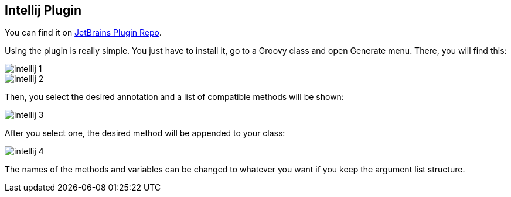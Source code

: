 == Intellij Plugin

You can find it on http://plugins.jetbrains.com/plugin/7538?pr=[JetBrains Plugin Repo].

Using the plugin is really simple. You just have to install it, go to a Groovy class and open Generate menu. There, you will find this:

image::intellij-1.jpg[]
image::intellij-2.jpg[]

Then, you select the desired annotation and a list of compatible methods will be shown:

image::intellij-3.jpg[]

After you select one, the desired method will be appended to your class:

image::intellij-4.jpg[]

The names of the methods and variables can be changed to whatever you want if you keep the argument list structure.

